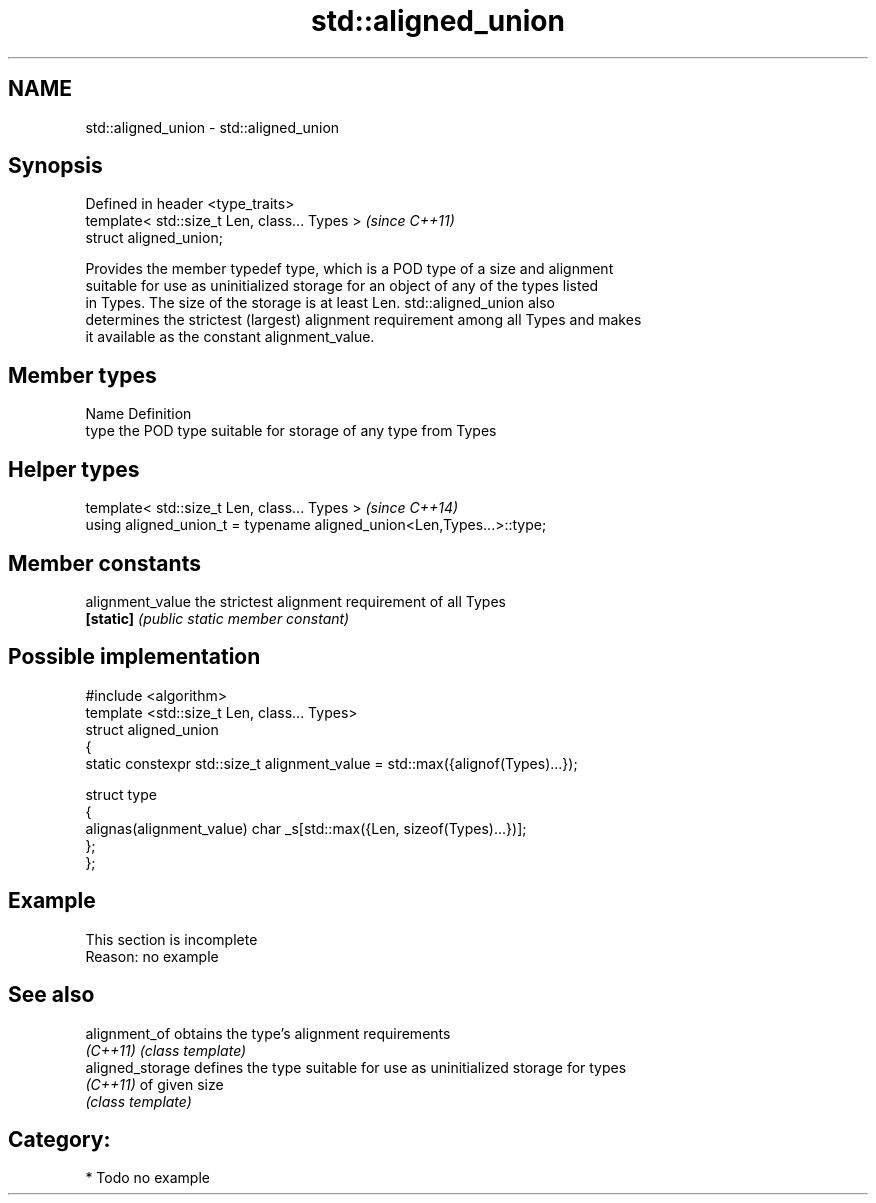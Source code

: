 .TH std::aligned_union 3 "Nov 25 2015" "2.1 | http://cppreference.com" "C++ Standard Libary"
.SH NAME
std::aligned_union \- std::aligned_union

.SH Synopsis
   Defined in header <type_traits>
   template< std::size_t Len, class... Types >  \fI(since C++11)\fP
   struct aligned_union;

   Provides the member typedef type, which is a POD type of a size and alignment
   suitable for use as uninitialized storage for an object of any of the types listed
   in Types. The size of the storage is at least Len. std::aligned_union also
   determines the strictest (largest) alignment requirement among all Types and makes
   it available as the constant alignment_value.

.SH Member types

   Name Definition
   type the POD type suitable for storage of any type from Types

.SH Helper types

   template< std::size_t Len, class... Types >                          \fI(since C++14)\fP
   using aligned_union_t = typename aligned_union<Len,Types...>::type;

.SH Member constants

   alignment_value the strictest alignment requirement of all Types
   \fB[static]\fP        \fI(public static member constant)\fP

.SH Possible implementation

   #include <algorithm>
   template <std::size_t Len, class... Types>
   struct aligned_union
   {
       static constexpr std::size_t alignment_value = std::max({alignof(Types)...});
    
       struct type
       {
         alignas(alignment_value) char _s[std::max({Len, sizeof(Types)...})];
       };
   };

.SH Example

    This section is incomplete
    Reason: no example

.SH See also

   alignment_of    obtains the type's alignment requirements
   \fI(C++11)\fP         \fI(class template)\fP 
   aligned_storage defines the type suitable for use as uninitialized storage for types
   \fI(C++11)\fP         of given size
                   \fI(class template)\fP 

.SH Category:

     * Todo no example
